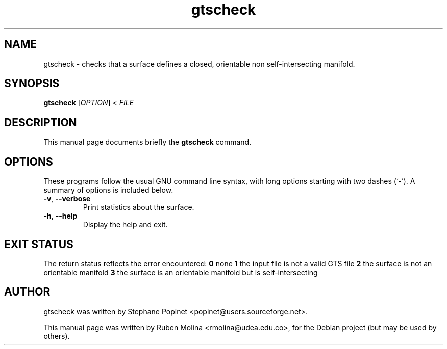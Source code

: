 .TH gtscheck 1 "June 2, 2008" "" "GNU Triangulated Surface utils"

.SH NAME
gtscheck \- checks that a surface defines a closed, orientable non self-intersecting manifold.

.SH SYNOPSIS
.B gtscheck
.RI [\| OPTION \|]\ <\  FILE
.SH DESCRIPTION
This manual page documents briefly the
.B gtscheck
command.

.SH OPTIONS
These programs follow the usual GNU command line syntax, with long
options starting with two dashes (`-').
A summary of options is included below.
.TP
.BR \-v ,\  \-\-verbose
Print statistics about the surface.
.TP
.BR \-h ,\  \-\-help
Display the help and exit.

.SH EXIT STATUS
The return status reflects the error encountered:
.B 0
none
.B 1
the input file is not a valid GTS file
.B 2
the surface is not an orientable manifold
.B 3
the surface is an orientable manifold but is self-intersecting

.SH AUTHOR
gtscheck was written by Stephane Popinet <popinet@users.sourceforge.net>.
.PP
This manual page was written by Ruben Molina <rmolina@udea.edu.co>,
for the Debian project (but may be used by others).
